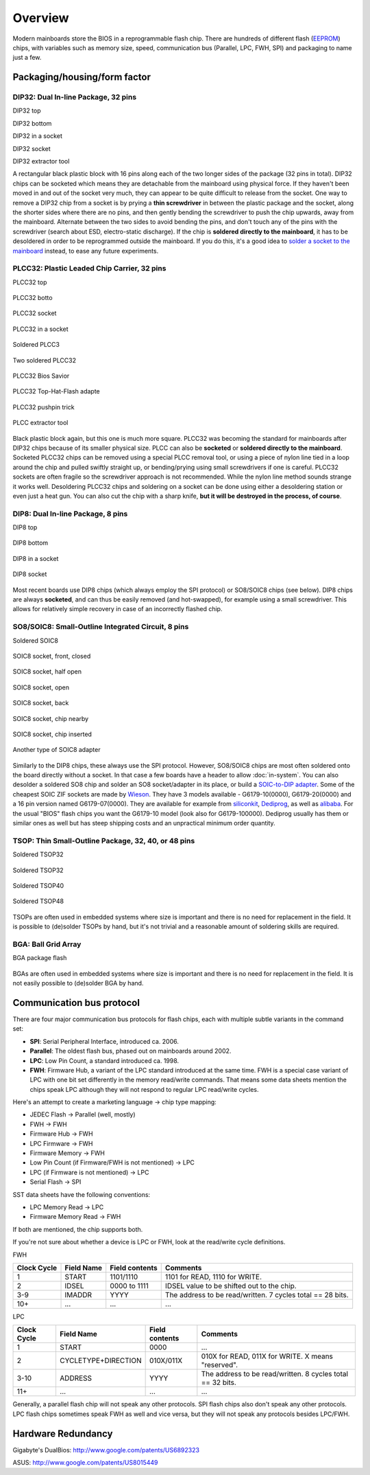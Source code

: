 ==========
Overview
==========

Modern mainboards store the BIOS in a reprogrammable flash chip.
There are hundreds of different flash (`EEPROM <https://en.wikipedia.org/wiki/EEPROM>`_) chips,
with variables such as memory size, speed, communication bus (Parallel, LPC, FWH, SPI) and packaging to name just a few.

Packaging/housing/form factor
=============================

DIP32: Dual In-line Package, 32 pins
------------------------------------

DIP32 top

.. image:: Dip32_chip.jpg
   :alt: DIP32 top

DIP32 bottom

.. image:: Dip32_chip_back.jpg
   :alt: DIP32 bottom

DIP32 in a socket

.. image:: Dip32_in_socket.jpg
   :alt: DIP32 in a socket

DIP32 socket

.. image:: Empty_dip32_socket.jpg
   :alt: DIP32 socket

DIP32 extractor tool

.. image:: Dip_tool.jpg
   :alt: DIP32 extractor tool

A rectangular black plastic block with 16 pins along each of the two longer sides of the package
(32 pins in total). DIP32 chips can be socketed which means they are detachable from the mainboard
using physical force. If they haven't been moved in and out of the socket very much,
they can appear to be quite difficult to release from the socket. One way to remove a DIP32 chip
from a socket is by prying a **thin screwdriver** in between the plastic package and the socket,
along the shorter sides where there are no pins, and then gently bending the screwdriver to push
the chip upwards, away from the mainboard. Alternate between the two sides to avoid bending the pins,
and don't touch any of the pins with the screwdriver (search about ESD, electro-static discharge).
If the chip is **soldered directly to the mainboard**, it has to be desoldered in order to be
reprogrammed outside the mainboard. If you do this, it's a good idea to
`solder a socket to the mainboard <http://www.coreboot.org/Soldering_a_socket_on_your_board>`_ instead,
to ease any future experiments.

PLCC32: Plastic Leaded Chip Carrier, 32 pins
--------------------------------------------

PLCC32 top

 .. image:: Plcc32_chip.jpg
    :alt: PLCC32 top

PLCC32 botto

 .. image:: Plcc32_chip_back.jpg
    :alt: PLCC32 bottom

PLCC32 socket

 .. image:: Plcc32_in_socket.jpg
    :alt: PLCC32 socket

PLCC32 in a socket

 .. image:: Empty_plcc32_socket.jpg
    :alt: PLCC32 in a socket

Soldered PLCC3

 .. image:: Soldered_plcc32.jpg
    :alt: Soldered PLCC32

Two soldered PLCC32

 .. image:: Dual_plcc32_soldered.jpg
    :alt: Two soldered PLCC32

PLCC32 Bios Savior

 .. image:: Bios_savior.jpg
    :alt: PLCC32 Bios Savior

PLCC32 Top-Hat-Flash adapte

 .. image:: Top_hat_flash.jpeg
    :alt: PLCC32 Top-Hat-Flash adapter

PLCC32 pushpin trick

 .. image:: Pushpin_roms_2.jpg
    :alt: PLCC32 pushpin trick

PLCC extractor tool

 .. image:: Plcc_tool.jpg
    :alt: PLCC extractor tool

Black plastic block again, but this one is much more square.
PLCC32 was becoming the standard for mainboards after DIP32 chips because of its smaller physical size.
PLCC can also be **socketed** or **soldered directly to the mainboard**.
Socketed PLCC32 chips can be removed using a special PLCC removal tool,
or using a piece of nylon line tied in a loop around the chip and pulled swiftly straight up,
or bending/prying using small screwdrivers if one is careful. PLCC32 sockets are often fragile
so the screwdriver approach is not recommended. While the nylon line method sounds strange it works well.
Desoldering PLCC32 chips and soldering on a socket can be done using either a desoldering station
or even just a heat gun. You can also cut the chip with a sharp knife, **but it will be destroyed in the process, of course**.

DIP8: Dual In-line Package, 8 pins
----------------------------------

DIP8 top

 .. image:: Dip8_chip.jpg
    :alt: DIP8 top

DIP8 bottom

 .. image:: Dip8_chip_back.jpg
    :alt: DIP8 bottom

DIP8 in a socket

 .. image:: Dip8_in_socket.jpg
    :alt: DIP8 in a socket

DIP8 socket

 .. image:: Empty_dip8_socket.jpg
    :alt: DIP8 socket

Most recent boards use DIP8 chips (which always employ the SPI protocol) or SO8/SOIC8 chips (see below).
DIP8 chips are always **socketed**, and can thus be easily removed (and hot-swapped),
for example using a small screwdriver. This allows for relatively simple recovery in case of an incorrectly flashed chip.

SO8/SOIC8: Small-Outline Integrated Circuit, 8 pins
---------------------------------------------------

Soldered SOIC8

 .. image:: Soic8_chip.jpg
    :alt: Soldered SOIC8

SOIC8 socket, front, closed

 .. image:: Soic8_socket_front_closed.jpg
    :alt: SOIC8 socket, front, closed

SOIC8 socket, half open

 .. image:: Soic8_socket_half_opened.jpg
    :alt: SOIC8 socket, half open

SOIC8 socket, open

 .. image:: Soic8_socket_open.jpg
    :alt: SOIC8 socket, open

SOIC8 socket, back

 .. image:: Soic8_socket_back.jpg
    :alt: SOIC8 socket, back

SOIC8 socket, chip nearby

 .. image:: Soic8_socket_with_chip.jpg
    :alt: SOIC8 socket, chip nearby

SOIC8 socket, chip inserted

 .. image:: Soic8_socket_with_chip_inserted.jpg
    :alt: SOIC8 socket, chip inserted

Another type of SOIC8 adapter

 .. image:: Spi-socket-dscn2913-1024x768.jpg
    :alt: Another type of SOIC8 adapter

Similarly to the DIP8 chips, these always use the SPI protocol.
However, SO8/SOIC8 chips are most often soldered onto the board directly without a socket.
In that case a few boards have a header to allow :doc:`in-system`. You can also desolder
a soldered SO8 chip and solder an SO8 socket/adapter in its place, or build
a `SOIC-to-DIP adapter <http://blogs.coreboot.org/blog/2013/07/16/gsoc-2013-flashrom-week-4/>`_.
Some of the cheapest SOIC ZIF sockets are made by `Wieson <https://www.wieson.com/go/en/wieson/index.php?lang=en>`_.
They have 3 models available - G6179-10(0000), G6179-20(0000) and a 16 pin version named G6179-07(0000).
They are available for example from `siliconkit <https://siliconkit.com/oc3/>`_,
`Dediprog <https://www.dediprog.com/>`_, as well as `alibaba <http://alibaba.com/>`_.
For the usual "BIOS" flash chips you want the G6179-10 model (look also for G6179-100000).
Dediprog usually has them or similar ones as well but has steep shipping costs and an unpractical minimum order quantity.

TSOP: Thin Small-Outline Package, 32, 40, or 48 pins
----------------------------------------------------

Soldered TSOP32

  .. image:: Amd_am29f010_tsop32.jpg
     :alt: Soldered TSOP32

Soldered TSOP32

  .. image:: Sst_39vf040_tsop32.jpg
     :alt: Soldered TSOP32

Soldered TSOP40

  .. image:: Soldered_tsop40.jpg
     :alt: Soldered TSOP40

Soldered TSOP48

  .. image:: Soldered_tsop48.jpg
     :alt: Soldered TSOP48

TSOPs are often used in embedded systems where size is important and there is no need
for replacement in the field. It is possible to (de)solder TSOPs by hand,
but it's not trivial and a reasonable amount of soldering skills are required.

BGA: Ball Grid Array
--------------------

BGA package flash

  .. image:: Flash-BGA.jpg
     :alt: BGA package flash

BGAs are often used in embedded systems where size is important and there is no need
for replacement in the field. It is not easily possible to (de)solder BGA by hand.

Communication bus protocol
==========================

There are four major communication bus protocols for flash chips,
each with multiple subtle variants in the command set:

* **SPI**: Serial Peripheral Interface, introduced ca. 2006.
* **Parallel**: The oldest flash bus, phased out on mainboards around 2002.
* **LPC**: Low Pin Count, a standard introduced ca. 1998.
* **FWH**: Firmware Hub, a variant of the LPC standard introduced at the same time.
  FWH is a special case variant of LPC with one bit set differently in the memory read/write commands.
  That means some data sheets mention the chips speak LPC although
  they will not respond to regular LPC read/write cycles.

Here's an attempt to create a marketing language -> chip type mapping:

* JEDEC Flash -> Parallel (well, mostly)
* FWH -> FWH
* Firmware Hub -> FWH
* LPC Firmware -> FWH
* Firmware Memory -> FWH
* Low Pin Count (if Firmware/FWH is not mentioned) -> LPC
* LPC (if Firmware is not mentioned) -> LPC
* Serial Flash -> SPI

SST data sheets have the following conventions:

* LPC Memory Read -> LPC
* Firmware Memory Read -> FWH

If both are mentioned, the chip supports both.

If you're not sure about whether a device is LPC or FWH, look at the read/write cycle definitions.

FWH

=========== ========== ============== ==========================================================
Clock Cycle Field Name Field contents Comments
=========== ========== ============== ==========================================================
1	    START      1101/1110      1101 for READ, 1110 for WRITE.
2	    IDSEL      0000 to 1111   IDSEL value to be shifted out to the chip.
3-9	    IMADDR     YYYY	      The address to be read/written. 7 cycles total == 28 bits.
10+	    ...	       ...	      ...
=========== ========== ============== ==========================================================

LPC

=========== =================== ============== ==========================================================
Clock Cycle Field Name	        Field contents Comments
=========== =================== ============== ==========================================================
1	    START	        0000	       ...
2	    CYCLETYPE+DIRECTION	010X/011X      010X for READ, 011X for WRITE. X means "reserved".
3-10	    ADDRESS	        YYYY	       The address to be read/written. 8 cycles total == 32 bits.
11+	    ...	                ...	       ...
=========== =================== ============== ==========================================================

Generally, a parallel flash chip will not speak any other protocols.
SPI flash chips also don't speak any other protocols.
LPC flash chips sometimes speak FWH as well and vice versa,
but they will not speak any protocols besides LPC/FWH.

Hardware Redundancy
===================
Gigabyte's DualBios: http://www.google.com/patents/US6892323

ASUS: http://www.google.com/patents/US8015449
